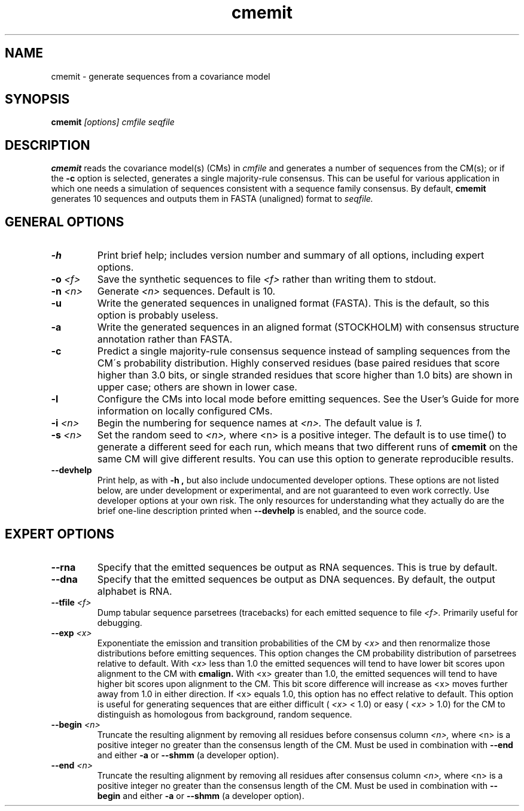 .TH "cmemit" 1 "@RELEASEDATE@" "@PACKAGE@ @RELEASE@" "@PACKAGE@ Manual"

.SH NAME
.TP 
cmemit - generate sequences from a covariance model

.SH SYNOPSIS
.B cmemit
.I [options]
.I cmfile
.I seqfile

.SH DESCRIPTION

.B cmemit
reads the covariance model(s) (CMs) in
.I cmfile
and generates a number of sequences from the CM(s);
or if the 
.B -c
option is selected, generates a single majority-rule
consensus. This can be useful for various application in which one
needs a simulation of sequences consistent with a sequence family
consensus. By default,
.B cmemit 
generates 10 sequences and outputs them in FASTA (unaligned) format to 
.I seqfile.

.SH GENERAL OPTIONS

.TP
.B -h
Print brief help; includes version number and summary of
all options, including expert options.

.TP
.BI -o " <f>" 
Save the synthetic sequences to file 
.I <f> 
rather than writing them to stdout. 

.TP
.BI -n " <n>"
Generate 
.I <n>
sequences. Default is 10. 

.TP
.B -u
Write the generated sequences in unaligned format (FASTA). This is the
default, so this option is probably useless.

.TP
.B -a
Write the generated sequences in an aligned format (STOCKHOLM) with
consensus structure annotation rather than FASTA. 

.TP
.B -c
Predict a single majority-rule consensus sequence instead of sampling
sequences from the CM\'s probability distribution. Highly conserved
residues (base paired residues that score higher than 3.0 bits, or
single stranded residues that score higher than 1.0 bits) are shown in
upper case; others are shown in lower case.

.TP
.B -l
Configure the CMs into local mode before emitting sequences. See the
User's Guide for more information on locally configured CMs.

.TP
.BI -i " <n>"
Begin the numbering for sequence names at
.I <n>.
The default value is
.I 1.

.TP
.BI -s " <n>"
Set the random seed to 
.I <n>, 
where <n> is a positive integer. The default is to use time() to
generate a different seed for each run, which means that two different
runs of 
.B cmemit 
on the same CM will give different
results. You can use this option to generate reproducible results.


.TP
.B --devhelp
Print help, as with  
.B "-h",
but also include undocumented developer options. These options are not
listed below, are under development or experimental, and are not
guaranteed to even work correctly. Use developer options at your own
risk. The only resources for understanding what they actually do are
the brief one-line description printed when
.B "--devhelp"
is enabled, and the source code.

.SH EXPERT OPTIONS

.TP
.BI --rna
Specify that the emitted sequences be output as RNA sequences. This is true by default.

.TP
.BI --dna
Specify that the emitted sequences be output as DNA sequences. By default,
the output alphabet is RNA. 

.TP
.BI --tfile " <f>"
Dump tabular sequence parsetrees (tracebacks) for each 
emitted sequence to file 
.I <f>.
Primarily useful for debugging.

.TP
.BI --exp " <x>"
Exponentiate the emission and transition probabilities of the CM by
.I <x>
and then renormalize those distributions before emitting
sequences. This option changes the CM probability distribution of
parsetrees relative to default. With 
.I <x> 
less than 1.0 the emitted sequences will tend to have
lower bit scores upon alignment to the CM with
.B cmalign.
With <x> greater than 1.0, the emitted sequences will tend
to have higher bit scores upon alignment to
the CM. This bit score difference will increase as <x> moves
further away from 1.0 in either direction. 
If <x> equals 1.0, this option has no effect relative to default.
This option is useful for generating sequences that are either 
difficult (
.I <x> 
< 1.0) or easy (
.I <x> 
> 1.0) for the CM to
distinguish as homologous from background, random sequence.

.TP
.BI --begin " <n>"
Truncate the resulting alignment by removing all residues before consensus column 
.I <n>,
where <n> is a positive integer no greater than the consensus length of
the CM. Must be used in combination with 
.B --end 
and either 
.B -a 
or
.B --shmm
(a developer option).

.TP
.BI --end " <n>"
Truncate the resulting alignment by removing all residues after consensus column 
.I <n>,
where <n> is a positive integer no greater than the consensus length of
the CM. Must be used in combination with 
.B --begin 
and either 
.B -a 
or 
.B --shmm
(a developer option).



